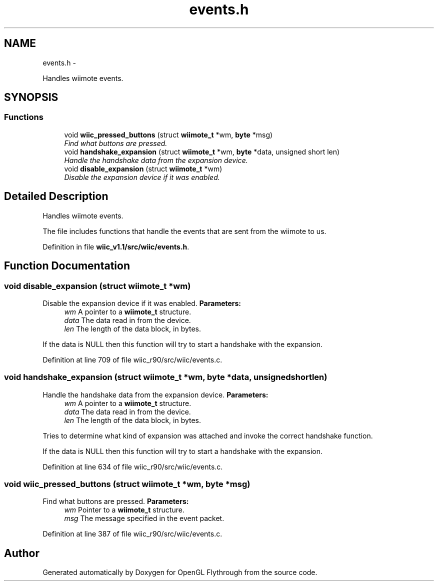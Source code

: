 .TH "events.h" 3 "Sat Dec 1 2012" "Version 001" "OpenGL Flythrough" \" -*- nroff -*-
.ad l
.nh
.SH NAME
events.h \- 
.PP
Handles wiimote events\&.  

.SH SYNOPSIS
.br
.PP
.SS "Functions"

.in +1c
.ti -1c
.RI "void \fBwiic_pressed_buttons\fP (struct \fBwiimote_t\fP *wm, \fBbyte\fP *msg)"
.br
.RI "\fIFind what buttons are pressed\&. \fP"
.ti -1c
.RI "void \fBhandshake_expansion\fP (struct \fBwiimote_t\fP *wm, \fBbyte\fP *data, unsigned short len)"
.br
.RI "\fIHandle the handshake data from the expansion device\&. \fP"
.ti -1c
.RI "void \fBdisable_expansion\fP (struct \fBwiimote_t\fP *wm)"
.br
.RI "\fIDisable the expansion device if it was enabled\&. \fP"
.in -1c
.SH "Detailed Description"
.PP 
Handles wiimote events\&. 

The file includes functions that handle the events that are sent from the wiimote to us\&. 
.PP
Definition in file \fBwiic_v1\&.1/src/wiic/events\&.h\fP\&.
.SH "Function Documentation"
.PP 
.SS "void disable_expansion (struct \fBwiimote_t\fP *wm)"

.PP
Disable the expansion device if it was enabled\&. \fBParameters:\fP
.RS 4
\fIwm\fP A pointer to a \fBwiimote_t\fP structure\&. 
.br
\fIdata\fP The data read in from the device\&. 
.br
\fIlen\fP The length of the data block, in bytes\&.
.RE
.PP
If the data is NULL then this function will try to start a handshake with the expansion\&. 
.PP
Definition at line 709 of file wiic_r90/src/wiic/events\&.c\&.
.SS "void handshake_expansion (struct \fBwiimote_t\fP *wm, \fBbyte\fP *data, unsigned shortlen)"

.PP
Handle the handshake data from the expansion device\&. \fBParameters:\fP
.RS 4
\fIwm\fP A pointer to a \fBwiimote_t\fP structure\&. 
.br
\fIdata\fP The data read in from the device\&. 
.br
\fIlen\fP The length of the data block, in bytes\&.
.RE
.PP
Tries to determine what kind of expansion was attached and invoke the correct handshake function\&.
.PP
If the data is NULL then this function will try to start a handshake with the expansion\&. 
.PP
Definition at line 634 of file wiic_r90/src/wiic/events\&.c\&.
.SS "void wiic_pressed_buttons (struct \fBwiimote_t\fP *wm, \fBbyte\fP *msg)"

.PP
Find what buttons are pressed\&. \fBParameters:\fP
.RS 4
\fIwm\fP Pointer to a \fBwiimote_t\fP structure\&. 
.br
\fImsg\fP The message specified in the event packet\&. 
.RE
.PP

.PP
Definition at line 387 of file wiic_r90/src/wiic/events\&.c\&.
.SH "Author"
.PP 
Generated automatically by Doxygen for OpenGL Flythrough from the source code\&.
